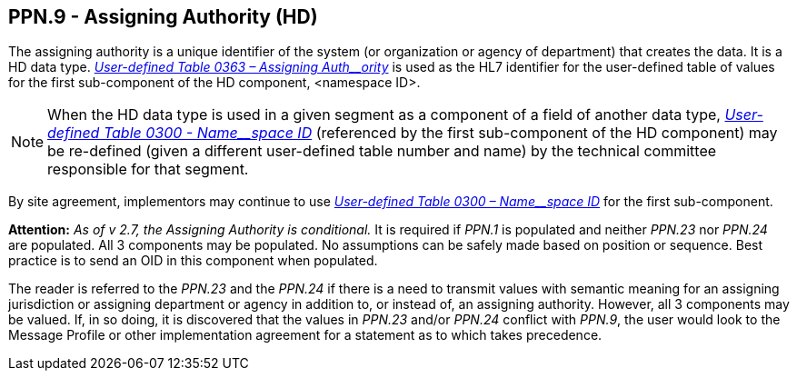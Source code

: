 == PPN.9 - Assigning Authority (HD)

[datatype-definition]
The assigning authority is a unique identifier of the system (or organization or agency of department) that creates the data. It is a HD data type. file:///E:\V2\v2.9%20final%20Nov%20from%20Frank\V29_CH02C_Tables.docx#HL70363[_User-defined Table 0363 – Assigning Auth__ority_] is used as the HL7 identifier for the user-defined table of values for the first sub-component of the HD component, <namespace ID>.

[NOTE]
When the HD data type is used in a given segment as a component of a field of another data type, file:///E:\V2\v2.9%20final%20Nov%20from%20Frank\V29_CH02C_Tables.docx#HL70300[_User-defined Table 0300 - Name__space ID_] (referenced by the first sub-component of the HD component) may be re-defined (given a different user-defined table number and name) by the technical committee responsible for that segment.

By site agreement, implementors may continue to use file:///E:\V2\v2.9%20final%20Nov%20from%20Frank\V29_CH02C_Tables.docx#HL70300[_User-defined Table 0300 – Name__space ID_] for the first sub-component.

*Attention:* _As of v 2.7, the Assigning Authority is conditional._ It is required if _PPN.1_ is populated and neither _PPN.23_ nor _PPN.24_ are populated. All 3 components may be populated. No assumptions can be safely made based on position or sequence. Best practice is to send an OID in this component when populated.

The reader is referred to the _PPN.23_ and the _PPN.24_ if there is a need to transmit values with semantic meaning for an assigning jurisdiction or assigning department or agency in addition to, or instead of, an assigning authority. However, all 3 components may be valued. If, in so doing, it is discovered that the values in _PPN.23_ and/or _PPN.24_ conflict with _PPN.9_, the user would look to the Message Profile or other implementation agreement for a statement as to which takes precedence.

